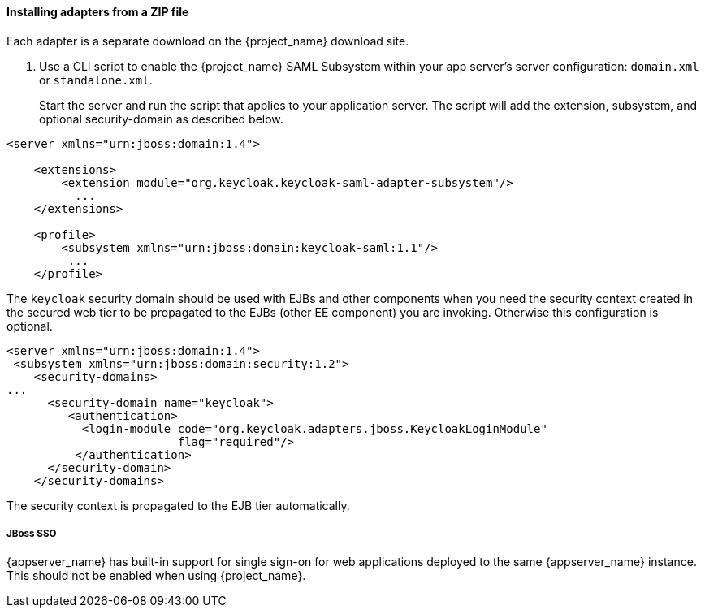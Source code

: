 
[[_saml-jboss-adapter-installation]]
==== Installing adapters from a ZIP file

Each adapter is a separate download on the {project_name} download site.

ifeval::[{project_community}==true]

NOTE: We only test and maintain adapter with the most recent version of WildFly available upon the release. Once the new version of WildFly is released, the current adapters become deprecated and support for them will be removed after the next WildFly release.
The other alternative is to switch your applications from WildFly to the JBoss EAP, as the JBoss EAP adapter is supported for a much longer period.

.Procedure

. Install the adapter that applies to your application server from the link:https://www.keycloak.org/downloads[Downloads] site.

* Install on WildFly or on JBoss EAP 7:
+
[source]
----
$ cd $WILDFLY_HOME
$ unzip keycloak-saml-wildfly-adapter-dist.zip
----
+
These zip files create new JBoss Modules specific to the WildFly/JBoss EAP SAML Adapter within your WildFly or JBoss EAP distro.
endif::[]
ifeval::[{project_product}==true]
.Procedure

. Install the adapter that applies to your application server from the link:https://access.redhat.com/jbossnetwork/restricted/listSoftware.html?downloadType=distributions&product=core.service.rhsso[Downloads] site.

* Install on JBoss EAP 7.x:
+
[source]
----
$ cd $EAP_HOME
$ unzip rh-sso-saml-eap7-adapter.zip
----

* Install on JBoss EAP 6.x:
+
[source]
+
----
$ cd $EAP_HOME
$ unzip rh-sso-saml-eap6-adapter.zip
----
+
These ZIP files create new JBoss Modules specific to the JBoss EAP SAML Adapter within your JBoss EAP distribution.
endif::[]

. Use a CLI script to enable the {project_name} SAML Subsystem within your app server's server configuration: `domain.xml` or `standalone.xml`.
+
Start the server and run the script that applies to your application server.
ifeval::[{project_community}==true]

* Install on WildFly.
+
[source]
----
$ cd $JBOSS_HOME
$ ./bin/jboss-cli.sh -c --file=bin/adapter-elytron-install-saml.cli
----

endif::[]
ifeval::[{project_product}==true]
* Use this command for JBoss EAP 7.1 or newer
+
[source]
----
$ cd $JBOSS_HOME
$ ./bin/jboss-cli.sh -c --file=bin/adapter-elytron-install-saml.cli
----
+
NOTE: https://access.redhat.com/articles/2026253#EAP_74[EAP supports OpenJDK 17 and Oracle JDK 17] since 7.4.CP7 and 7.4.CP8 respectively. Note that the new java version makes the elytron variant compulsory, so do not use the legacy adapter with JDK 17. Also, after running the adapter CLI file, execute the `enable-elytron-se17.cli` script provided by EAP. Both scripts are necessary to configure the elytron adapter and remove the incompatible EAP subsystems. For more details, see this https://access.redhat.com/articles/6956863[Security Configuration Changes] article.

* Use this command for JBoss EAP 7.0 and EAP 6.4
+
[source]
----
$ cd $JBOSS_HOME
$ ./bin/jboss-cli.sh -c --file=bin/adapter-install-saml.cli
----
+
NOTE: It is possible to use the legacy non-Elytron adapter on JBoss EAP 7.1 or newer as well, meaning you can use `adapter-install-saml.cli`
even on those versions. However, we recommend to use the newer Elytron adapter.
+
endif::[]
The script will add the extension, subsystem, and optional security-domain as described below. 

[source,xml]
----
<server xmlns="urn:jboss:domain:1.4">

    <extensions>
        <extension module="org.keycloak.keycloak-saml-adapter-subsystem"/>
          ...
    </extensions>

    <profile>
        <subsystem xmlns="urn:jboss:domain:keycloak-saml:1.1"/>
         ...
    </profile>
----    

The `keycloak` security domain should be used with EJBs and other components when you need the security context created
in the secured web tier to be propagated to the EJBs (other EE component) you are invoking.
Otherwise this configuration is optional. 

[source,xml]
----

<server xmlns="urn:jboss:domain:1.4">
 <subsystem xmlns="urn:jboss:domain:security:1.2">
    <security-domains>
...
      <security-domain name="keycloak">
         <authentication>
           <login-module code="org.keycloak.adapters.jboss.KeycloakLoginModule"
                         flag="required"/>
          </authentication>
      </security-domain>
    </security-domains>
----

The security context is propagated to the EJB tier automatically.

===== JBoss SSO

{appserver_name} has built-in support for single sign-on for web applications deployed to the same {appserver_name}
instance. This should not be enabled when using {project_name}.

